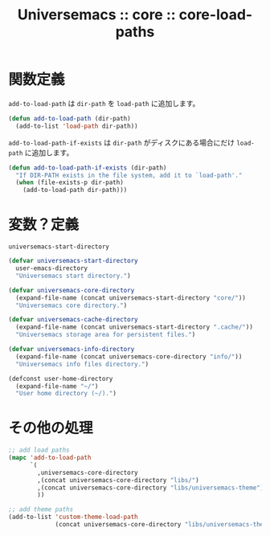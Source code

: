 # -*- coding: utf-8; -*-
#+title: Universemacs :: core :: core-load-paths
#+language: ja

* 関数定義

~add-to-load-path~ は ~dir-path~ を ~load-path~ に追加します。

#+begin_src emacs-lisp :tangle ../../core/core-load-paths.el
  (defun add-to-load-path (dir-path)
    (add-to-list 'load-path dir-path))
#+end_src

~add-to-load-path-if-exists~ は ~dir-path~ がディスクにある場合にだけ ~load-path~ に追加します。

#+begin_src emacs-lisp :tangle ../../core/core-load-paths.el
  (defun add-to-load-path-if-exists (dir-path)
    "If DIR-PATH exists in the file system, add it to `load-path'."
    (when (file-exists-p dir-path)
      (add-to-load-path dir-path)))
#+end_src


* 変数？定義

~universemacs-start-directory~ 

#+begin_src emacs-lisp :tangle ../../core/core-load-paths.el
  (defvar universemacs-start-directory
    user-emacs-directory
    "Universemacs start directory.")
#+end_src

#+begin_src emacs-lisp :tangle ../../core/core-load-paths.el
  (defvar universemacs-core-directory
    (expand-file-name (concat universemacs-start-directory "core/"))
    "Universemacs core directory.")
#+end_src

#+begin_src emacs-lisp :tangle ../../core/core-load-paths.el
  (defvar universemacs-cache-directory
    (expand-file-name (concat universemacs-start-directory ".cache/"))
    "Universemacs storage area for persistent files.")
#+end_src

#+begin_src emacs-lisp :tangle ../../core/core-load-paths.el
  (defvar universemacs-info-directory
    (expand-file-name (concat universemacs-core-directory "info/"))
    "Universemacs info files directory.")
#+end_src



#+begin_src emacs-lisp :tangle ../../core/core-load-paths.el
  (defconst user-home-directory
    (expand-file-name "~/")
    "User home directory (~/).")
#+end_src


* その他の処理


#+begin_src emacs-lisp :tangle ../../core/core-load-paths.el
  ;; add load paths
  (mapc 'add-to-load-path
        `(
          ,universemacs-core-directory
          ,(concat universemacs-core-directory "libs/")
          ,(concat universemacs-core-directory "libs/universemacs-theme")
          ))
#+end_src


#+begin_src emacs-lisp :tangle ../../core/core-load-paths.el
  ;; add theme paths
  (add-to-list 'custom-theme-load-path
               (concat universemacs-core-directory "libs/universemacs-theme"))
#+end_src
